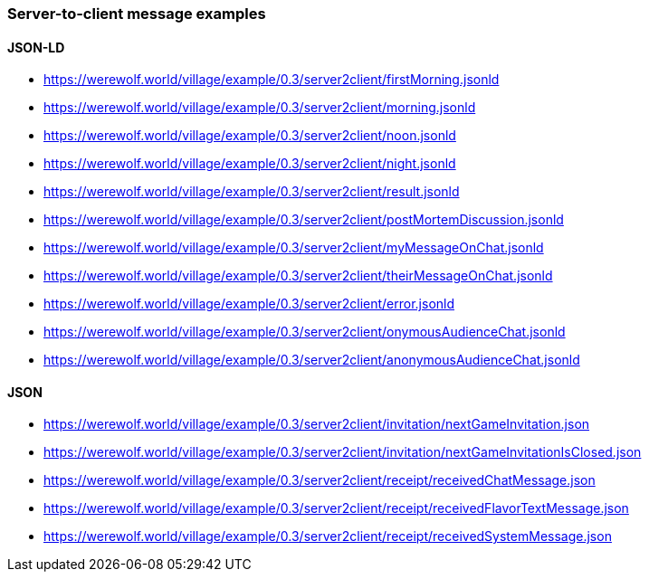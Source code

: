 === Server-to-client message examples
:awestruct-layout: base
:showtitle:
:prev_section: defining-frontmatter
:next_section: creating-pages
:homepage: https://werewolf.world

==== JSON-LD

* https://werewolf.world/village/example/0.3/server2client/firstMorning.jsonld
* https://werewolf.world/village/example/0.3/server2client/morning.jsonld
* https://werewolf.world/village/example/0.3/server2client/noon.jsonld
* https://werewolf.world/village/example/0.3/server2client/night.jsonld
* https://werewolf.world/village/example/0.3/server2client/result.jsonld
* https://werewolf.world/village/example/0.3/server2client/postMortemDiscussion.jsonld
* https://werewolf.world/village/example/0.3/server2client/myMessageOnChat.jsonld
* https://werewolf.world/village/example/0.3/server2client/theirMessageOnChat.jsonld
* https://werewolf.world/village/example/0.3/server2client/error.jsonld
* https://werewolf.world/village/example/0.3/server2client/onymousAudienceChat.jsonld
* https://werewolf.world/village/example/0.3/server2client/anonymousAudienceChat.jsonld

==== JSON

* https://werewolf.world/village/example/0.3/server2client/invitation/nextGameInvitation.json
* https://werewolf.world/village/example/0.3/server2client/invitation/nextGameInvitationIsClosed.json
* https://werewolf.world/village/example/0.3/server2client/receipt/receivedChatMessage.json
* https://werewolf.world/village/example/0.3/server2client/receipt/receivedFlavorTextMessage.json
* https://werewolf.world/village/example/0.3/server2client/receipt/receivedSystemMessage.json
